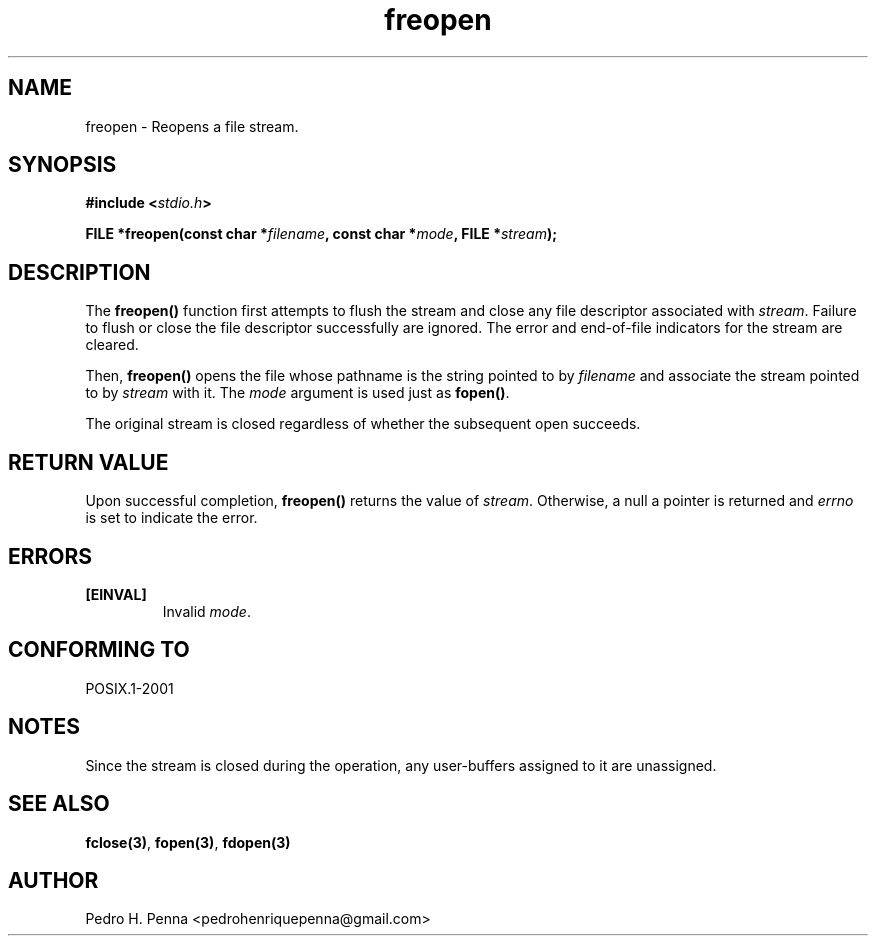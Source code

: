.\"
.\" Copyright (C) 2011-2014 Pedro H. Penna <pedrohenriquepenna@gmail.com>
.\"
.\"=============================================================================
.\"
.TH freopen 3 "January 2014" "C Library" "The Nanvix User Programmer's Manual"
.\"
.\"=============================================================================
.\"
.SH NAME
.\"
freopen \- Reopens a file stream.
.\"
.\"=============================================================================
.\"
.\"
.SH "SYNOPSIS"
.\"
.BI "#include <" "stdio.h" >

.BI "FILE *freopen(const char *" filename ", const char *" mode ", FILE *" stream ");"
.\"
.\"=============================================================================
.\"
.SH "DESCRIPTION"
.\"
The
.BR freopen()
function first attempts to flush the stream and close any file descriptor 
associated with 
.IR stream .
Failure to flush or close the file descriptor successfully are ignored. The
error and end-of-file indicators for the stream are cleared.

Then, 
.BR freopen() 
opens the file whose pathname is the string pointed to by
.IR filename
and associate the stream pointed to by
.IR stream
with it. The
.IR mode 
argument is used just as 
.BR fopen() .

The original stream is closed regardless of whether the subsequent open
succeeds.
.\"
.\"=============================================================================
.\"
.SH "RETURN VALUE"
.\"
Upon successful completion,
.BR freopen()
returns the value of 
.IR stream .
Otherwise, a null a pointer is returned and 
.IR errno
is set to indicate the error.
.\"
.\"=============================================================================
.\"
.SH ERRORS
.\"
.TP
.BR [EINVAL]
Invalid 
.IR mode .
.\"
.\"=============================================================================
.\"
.SH "CONFORMING TO"
.\"
POSIX.1-2001
.\"
.\"=============================================================================
.\"
.SH "NOTES"
.\"
Since the stream is closed during the operation, any user-buffers assigned 
to it are unassigned.
.\"
.\"=============================================================================
.\"
.SH "SEE ALSO"
.\"
.BR fclose(3) ,
.BR fopen(3) ,
.BR fdopen(3)
.\"
.\"=============================================================================
.\"
.SH AUTHOR
.\"
Pedro H. Penna <pedrohenriquepenna@gmail.com>
.\"
